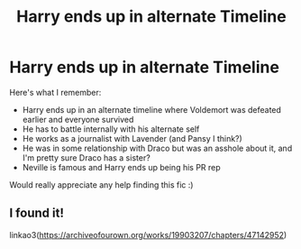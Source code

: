 #+TITLE: Harry ends up in alternate Timeline

* Harry ends up in alternate Timeline
:PROPERTIES:
:Author: anna_so_fr
:Score: 10
:DateUnix: 1615815465.0
:DateShort: 2021-Mar-15
:FlairText: What's That Fic?
:END:
Here's what I remember:

- Harry ends up in an alternate timeline where Voldemort was defeated earlier and everyone survived
- He has to battle internally with his alternate self
- He works as a journalist with Lavender (and Pansy I think?)
- He was in some relationship with Draco but was an asshole about it, and I'm pretty sure Draco has a sister?
- Neville is famous and Harry ends up being his PR rep

Would really appreciate any help finding this fic :)


** I found it!

linkao3([[https://archiveofourown.org/works/19903207/chapters/47142952]])
:PROPERTIES:
:Author: anna_so_fr
:Score: 1
:DateUnix: 1617143199.0
:DateShort: 2021-Mar-31
:END:

